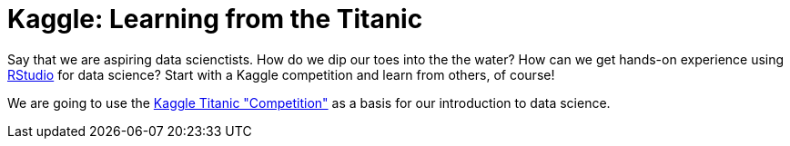 // = Your Blog title
// See https://hubpress.gitbooks.io/hubpress-knowledgebase/content/ for information about the parameters.
// :hp-image: /covers/cover.png
// :published_at: 2019-01-31
// :hp-tags: HubPress, Blog, Open_Source,
// :hp-alt-title: My English Title

= Kaggle: Learning from the Titanic
:hp-alt-title: Predict Survival Propensity of Titanic Passengers
:hp-tags: Blog, Open_Source, Machine_Learning, Analytics, Data_Science

Say that we are aspiring data scienctists. How do we dip our toes into the the water? How can we get hands-on experience using link:http://rmarkdown.rstudio.com/[RStudio] for data science? Start with a Kaggle competition and learn from others, of course!

We are going to use the link:https://www.kaggle.com/c/titanic[Kaggle Titanic "Competition"] as a basis for our introduction to data science.


 
